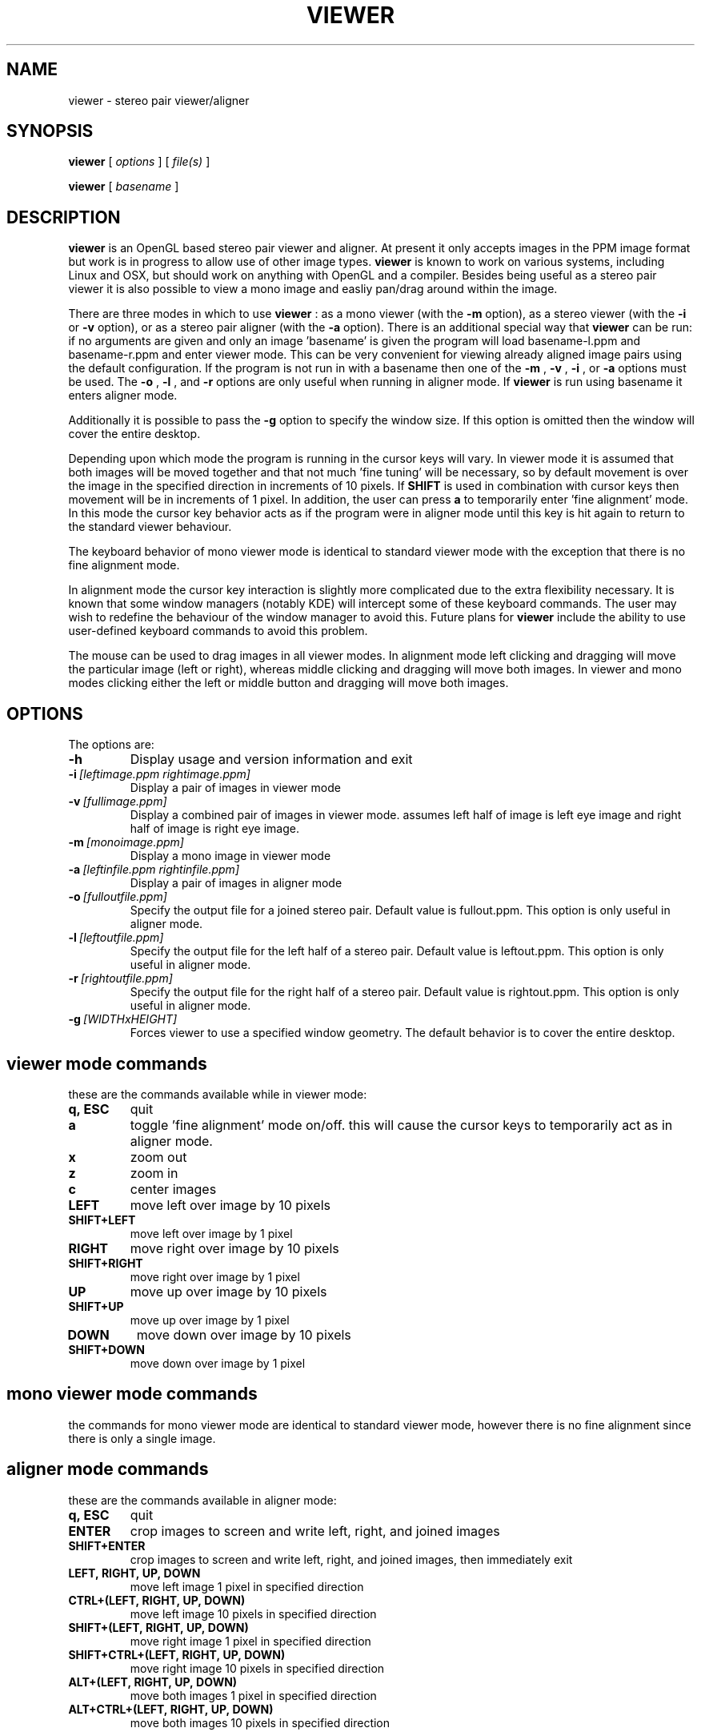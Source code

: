 .TH VIEWER 1 "June 20 2002"
.SH NAME
viewer \- stereo pair viewer/aligner
.SH SYNOPSIS
.B viewer
[
.I options
]
[
.I file(s)
]

.B viewer
[
.I basename
]
.LP
.SH DESCRIPTION
.LP
.B viewer
is an OpenGL based stereo pair viewer and aligner. At present it only 
accepts images in the PPM image format but work is in progress to allow 
use of other image types.
.B viewer
is known to work on various systems, including Linux and OSX, but should 
work on anything with OpenGL and a compiler. Besides being useful as a 
stereo pair viewer it is also possible to view a mono image and easliy 
pan/drag around within the image.

There are three modes in which to use
.B viewer
: as a mono viewer (with the
.B
-m
option), as a stereo viewer (with the
.B
-i
or
.B
-v
option), or as a stereo pair aligner (with the
.B
-a
option). There is an additional special way that
.B
viewer
can be run: if no arguments are given and only an image 'basename' is 
given the program will load basename-l.ppm and basename-r.ppm and enter 
viewer mode. This can be very convenient for viewing already aligned 
image pairs using the default configuration. If the program is not run 
in with a basename then one of the
.B
-m
,
.B
-v
,
.B
-i
, or
.B
-a
options must be used. The
.B
-o
,
.B
-l
, and
.B
-r
options are only useful when running in aligner mode. If
.B
viewer
is run using basename it enters aligner mode.

Additionally it is possible to pass the
.B
-g
option to specify the window size. If this option is omitted then the 
window will cover the entire desktop.

Depending upon which mode the program is running in the cursor keys will 
vary. In viewer mode it is assumed that both images will be moved 
together and that not much 'fine tuning' will be necessary, so by 
default movement is over the image in the specified direction in 
increments of 10 pixels. If
.B
SHIFT
is used in combination with cursor keys then movement will be in
increments of 1 pixel. In addition, the user can press
.B
a
to temporarily enter 'fine alignment' mode. In this mode the cursor key 
behavior acts as if the program were in aligner mode until this key is 
hit again to return to the standard viewer behaviour.

The keyboard behavior of mono viewer mode is identical to standard 
viewer mode with the exception that there is no fine alignment mode.

In alignment mode the cursor key interaction is slightly more 
complicated due to the extra flexibility necessary. It is known that 
some window managers (notably KDE) will intercept some of these keyboard 
commands. The user may wish to redefine the behaviour of the window 
manager to avoid this. Future plans for
.B
viewer
include the ability to use user-defined keyboard commands to avoid this 
problem.

The mouse can be used to drag images in all viewer modes. In alignment 
mode left clicking and dragging will move the particular image (left or 
right), whereas middle clicking and dragging will move both images. In 
viewer and mono modes clicking either the left or middle button and 
dragging will move both images.

.SH OPTIONS
The options are:
.TP
.BI \-h
Display usage and version information and exit
.TP
.BI \-i \ [leftimage.ppm\ rightimage.ppm]
Display a pair of images in viewer mode
.TP
.BI \-v \ [fullimage.ppm]
Display a combined pair of images in viewer mode. assumes left half of 
image is left eye image and right half of image is right eye image.
.TP
.BI \-m \ [monoimage.ppm]
Display a mono image in viewer mode
.TP
.BI \-a \ [leftinfile.ppm\ rightinfile.ppm]
Display a pair of images in aligner mode
.TP
.BI \-o \ [fulloutfile.ppm]
Specify the output file for a joined stereo pair. Default value is 
fullout.ppm. This option is only useful in aligner mode.
.TP
.BI \-l \ [leftoutfile.ppm]
Specify the output file for the left half of a stereo pair. Default
value is leftout.ppm. This option is only useful in aligner mode.
.TP
.BI \-r \ [rightoutfile.ppm]
Specify the output file for the right half of a stereo pair. Default
value is rightout.ppm. This option is only useful in aligner mode.
.TP
.BI \-g \ [WIDTHxHEIGHT]
Forces viewer to use a specified window geometry. The default 
behavior is to cover the entire desktop.

.SH viewer mode commands
these are the commands available while in viewer mode:
.TP
.BI q,\ ESC
quit
.TP
.BI a
toggle 'fine alignment' mode on/off. this will cause the cursor keys to 
temporarily act as in aligner mode.
.TP
.BI x
zoom out
.TP
.BI z
zoom in
.TP
.BI c
center images
.TP
.BI LEFT
move left over image by 10 pixels
.TP
.BI SHIFT+LEFT
move left over image by 1 pixel
.TP
.BI RIGHT
move right over image by 10 pixels
.TP
.BI SHIFT+RIGHT
move right over image by 1 pixel
.TP
.BI UP
move up over image by 10 pixels
.TP
.BI SHIFT+UP
move up over image by 1 pixel
.TP
.BI DOWN
move down over image by 10 pixels
.TP
.BI SHIFT+DOWN
move down over image by 1 pixel

.SH mono viewer mode commands
the commands for mono viewer mode are identical to standard viewer mode, 
however there is no fine alignment since there is only a single image.

.SH aligner mode commands
these are the commands available in aligner mode:
.TP
.BI q,\ ESC
quit
.TP
.BI ENTER
crop images to screen and write left, right, and joined images
.TP
.BI SHIFT+ENTER
crop images to screen and write left, right, and joined images, then 
immediately exit
.TP
.BI LEFT,\ RIGHT,\ UP,\ DOWN
move left image 1 pixel in specified direction
.TP
.BI CTRL+(LEFT,\ RIGHT,\ UP,\ DOWN)
move left image 10 pixels in specified direction
.TP
.BI SHIFT+(LEFT,\ RIGHT,\ UP,\ DOWN)
move right image 1 pixel in specified direction
.TP
.BI SHIFT+CTRL+(LEFT,\ RIGHT,\ UP,\ DOWN)
move right image 10 pixels in specified direction
.TP
.BI ALT+(LEFT,\ RIGHT,\ UP,\ DOWN)
move both images 1 pixel in specified direction
.TP
.BI ALT+CTRL+(LEFT,\ RIGHT,\ UP,\ DOWN)
move both images 10 pixels in specified direction

.SH EXAMPLES
	viewer pair0611b

will read pair0611b-l.ppm as the left image and pair0611b-r.ppm as the
right image. when the image is cropped (by pressing enter) the files
pair0611b-leftcrop.ppm, pair0611b-rightcrop.ppm, and pair0611b-pair.ppm
will be written.

	viewer -a pair0611b-l.ppm pair0611b-r.ppm

is equivalent to the above command in that it will read the same two
files, however the default output filenames will be leftout.ppm,        
rightout.ppm, and fullout.ppm rather than the above.

	viewer -a pair0611b-l.ppm pair0611b-r.ppm -l cropleft.ppm -r cropright.ppm -o stereoimage.ppm

this again reads the same two images, however rather than using the
default output filenames it will write the cropped and stereo images to
the specified filenames. if any of the output options are omitted the   
default will be used.

	viewer -v pair0611b-pair.ppm

this will simply allow you to view the cropped and aligned stereo pair
which was created in the first example above.

	viewer -m monoimage.ppm

this will read a single image in mono viewer mode.

	viewer -i lefty.ppm righty.ppm -g 1024x384

will load the specified pair in viewer mode in a window covering the
upper half of a 1024x768 desktop.

.SH ENVIRONMENT
.TP
No special environment variables.
.SH LICENSE
This software is covered under the GNU Public License as outlined in the
COPYING file included with this distribution.
.SH AUTHOR
Russ Burdick <wburdick@cs.umn.edu>
.SH BUGS
No known bugs at this time. Please send bug reports to the author.
.PP
